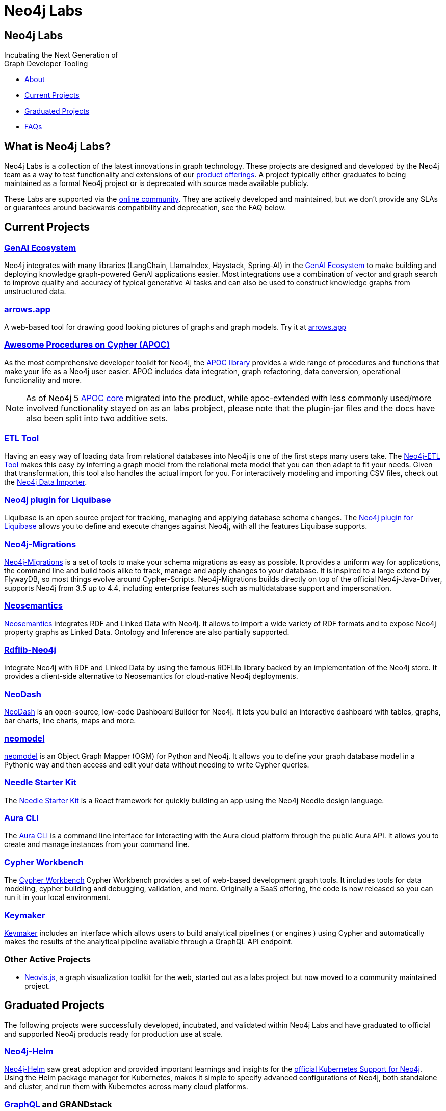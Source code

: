 = Neo4j Labs
:description: Incubating the next generation of graph developer tooling. GraphQL and GRANDstack, Algorithms, APOC, Kafka, ETL Tool, neovis.js, and more.
:page-layout: landing
:page-theme: labs
:page-toclevels: -1

[.hero]
== Neo4j Labs

Incubating the Next Generation of +
Graph Developer Tooling


[.buttons]
* <<What is Neo4j Labs?, About>>
* <<Current Projects>>
* <<Graduated Projects>>
* <<Frequently Asked Questions, FAQs>>



[.secondary.leading]
== What is Neo4j Labs?
Neo4j Labs is a collection of the latest innovations in graph technology.
These projects are designed and developed by the Neo4j team as a way to test functionality and extensions of our link:/product/?ref=labs[product offerings].
A project typically either graduates to being maintained as a formal Neo4j project or is deprecated with source made available publicly.

These Labs are supported via the link:https://community.neo4j.com/?_ga=2.65967848.79768660.1594637016-1548419832.1589810895[online community].
They are actively developed and maintained, but we don't provide any SLAs or guarantees around backwards compatibility and deprecation, see the FAQ below.


== Current Projects

[#goals.incremental]
=== xref:genai-ecosystem:index.adoc[GenAI Ecosystem]

Neo4j integrates with many libraries (LangChain, LlamaIndex, Haystack, Spring-AI) in the xref:genai-ecosystem:index.adoc[GenAI Ecosystem] to make building and deploying knowledge graph-powered GenAI applications easier.
Most integrations use a combination of vector and graph search to improve quality and accuracy of typical generative AI tasks and can also be used to construct knowledge graphs from unstructured data.


=== xref:arrows:index.adoc[arrows.app]

A web-based tool for drawing good looking pictures of graphs and graph models. Try it at link:https://arrows.app[arrows.app^]

=== xref:apoc:index.adoc[Awesome Procedures on Cypher (APOC)]

As the most comprehensive developer toolkit for Neo4j, the xref:apoc:index.adoc[APOC library] provides a wide range of procedures and functions that make your life as a Neo4j user easier.
APOC includes data integration, graph refactoring, data conversion, operational functionality and more.

NOTE: As of Neo4j 5 https://neo4j.com/docs/apoc[APOC core^] migrated into the product, while apoc-extended with less commonly used/more involved functionality stayed on as an labs probject, please note that the plugin-jar files and the docs have also been split into two additive sets.

=== xref:etl-tool:index.adoc[ETL Tool]

Having an easy way of loading data from relational databases into Neo4j is one of the first steps many users take.
The xref:etl-tool:index.adoc[Neo4j-ETL Tool] makes this easy by inferring a graph model from the relational meta model that you can then adapt to fit your needs.
Given that transformation, this tool also handles the actual import for you.
For interactively modeling and importing CSV files, check out the https://data-importer.neo4j.io[Neo4j Data Importer^].

=== xref:liquibase:index.adoc[Neo4j plugin for Liquibase]

Liquibase is an open source project for tracking, managing and applying database schema changes. The link:https://github.com/liquibase/liquibase-neo4j[Neo4j plugin for Liquibase] allows you to define and execute changes against Neo4j, with all the features Liquibase supports.

=== xref:neo4j-migrations:index.adoc[Neo4j-Migrations]

xref:neo4j-migrations:index.adoc[Neo4j-Migrations] is a set of tools to make your schema migrations as easy as possible. 
It provides a uniform way for applications, the command line and build tools alike to track, manage and apply changes to your database.
It is inspired to a large extend by FlywayDB, so most things evolve around Cypher-Scripts. 
Neo4j-Migrations builds directly on top of the official Neo4j-Java-Driver, supports Neo4j from 3.5 up to 4.4, including enterprise features such as multidatabase support and impersonation.

=== xref:neosemantics:index.adoc[Neosemantics]

xref:neosemantics:index.adoc[Neosemantics] integrates RDF and Linked Data with Neo4j.
It allows to import a wide variety of RDF formats and to expose Neo4j property graphs as Linked Data.
Ontology and Inference are also partially supported.

=== xref:rdflib-neo4j:index.adoc[Rdflib-Neo4j] 
Integrate Neo4j with RDF and Linked Data by using the famous RDFLib library backed by an implementation of the Neo4j store. It provides a client-side alternative to Neosemantics for cloud-native Neo4j deployments.

=== xref:neodash:index.adoc[NeoDash]

xref:neodash:index.adoc[NeoDash] is an open-source, low-code Dashboard Builder for Neo4j. It lets you build an interactive dashboard with tables, graphs, bar charts, line charts, maps and more.

=== xref:neomodel:index.adoc[neomodel]
xref:neomodel:index.adoc[neomodel] is an Object Graph Mapper (OGM) for Python and Neo4j. It allows you to define your graph database model in a Pythonic way and then access and edit your data without needing to write Cypher queries.

=== xref:neo4j-needle-starterkit:index.adoc[Needle Starter Kit]
The xref:neo4j-needle-starterkit:index.adoc[Needle Starter Kit] is a React framework for quickly building an app using the Neo4j Needle design language.

=== xref:aura-cli:index.adoc[Aura CLI]
The xref:aura-cli:index.adoc[Aura CLI] is a command line interface for interacting with the Aura cloud platform through the public Aura API. It allows you to create and manage instances from your command line.

=== xref:cypher-workbench:index.adoc[Cypher Workbench]
The xref:cypher-workbench:index.adoc[Cypher Workbench] Cypher Workbench provides a set of web-based development graph tools. It includes tools for data modeling, cypher building and debugging, validation, and more. Originally a SaaS offering, the code is now released so you can run it in your local environment.

=== xref:keymaker:index.adoc[Keymaker]
xref:keymaker:index.adoc[Keymaker] includes an interface which allows users to build analytical pipelines ( or engines ) using Cypher and automatically makes the results of the analytical pipeline available through a GraphQL API endpoint.

=== Other Active Projects

* link:https://github.com/neo4j-contrib/neovis.js/[Neovis.js^], a graph visualization toolkit for the web, started out as a labs project but now moved to a community maintained project.

== Graduated Projects

The following projects were successfully developed, incubated, and validated within Neo4j Labs and have graduated to official and supported Neo4j products ready for production use at scale.

=== link:/docs/operations-manual/current/kubernetes/[Neo4j-Helm^]

xref:neo4j-helm:index.adoc[Neo4j-Helm] saw great adoption and provided important learnings and insights for the link:/docs/operations-manual/current/kubernetes/[official Kubernetes Support for Neo4j^].  
Using the Helm package manager for Kubernetes, makes it simple to specify advanced configurations of Neo4j, both standalone and cluster, and run them with Kubernetes across many cloud platforms.

=== https://neo4j.com/product/graphql-library/[GraphQL^] and GRANDstack

GraphQL has become a comprehensive stack for API development and consolidation, with the baseline work as a database plugin, JavaScript and Java libraries for transpiling GraphQL to Cypher, the labs projects laid the foundation for the official https://neo4j.com/product/graphql-library/[Neo4j GraphQL library^]

The GRANDstack and Neo4j-GraphQL-js offerings combined the most common tools and frameworks: GraphQL, React, Apollo and Neo4j Database.
Give that there are many more front-end libraries and technology stacks available, the Neo4j GraphQL library focuses on the backend API and provides recipies for integrating with popular stacks.


=== link:/graph-data-science[Graph Data Science Library]

To enable large scale graph analytics and support machine learning pipelines we developed the Neo4j Graph Algorithms library, which covers many widely used algorithms. The library offers highly parallelized implementations that work well with large scale graphs.
It graduated and is now available as part of the Neo4j Graph Platform as link:/graph-data-science[Graph Data Science Library]. link:/developer/graph-data-science[Educational content] is available from Neo4j Labs.

=== xref:kafka:index.adoc[Neo4j Connector for Apache Kafka]

Streaming event data is an integral part of most modern data architectures.
With the xref:kafka:index.adoc[Neo4j Connector for Apache Kafka] you can integrate Neo4j both as a sink or source into your setup.
The integration is available as a Kafka Connect plugin and Neo4j Server extension. It is officially supported as an Ecosystem Connector.

=== link:/developer/spark[Neo4j Connector for Apache Spark]

Data processing in Apache Spark is commonplace and available on all cloud platforms.
With the link:/developer/spark[Neo4j Connector for Apache Spark] you can read from and write to Neo4j from your Spark Jobs.
Built on the new DataSource API it supports usage from Python, R and Scala. It is officially supported as an Ecosystem Connector.

=== link:/developer/docker[Neo4j Docker Container]

The link:https://hub.docker.com/_/neo4j[Neo4j Docker containers] started off as a Labs project to explore how well Neo4j would run in a containerized environment.
They quickly gained popularity and are heavily used by both Neo4j and customers, so we've graduated them to be officially part of the https://neo4j.com/docs/operations-manual/current/docker/[Neo4j release distribution].

// todo move to graduated, when NOM comes out
=== xref:halin:index.adoc[Halin Monitoring App]

The link:https://neo4j.com/labs/halin[Halin Monitoring App] allowed you to monitor your Neo4j deployment and identify bottlenecks or incorrect configurations, with insights into currently running queries and workloads.
The app also provided access to metrics and logs.
As of 2022, some of its functionality was integrated into https://neo4j.com/neo4j-ops-manager/[Neo4j Operations Manager^] and so Halin is no longer maintained.

[.secondary]
== Frequently Asked Questions

=== Are these safe to use in production?
Current Neo4j Labs projects are being actively worked on by our engineers, and may be rough around the edges, with changing APIs, as they push the edge of the envelope. Therefore, we cannot provide official commercial support for these projects or guarantee longevity. However, some Neo4j customers and users still love the functionality of these projects and choose to continue using them in production environments.

=== Can I get assistance?

Whilst Neo4j does NOT offer support for Labs projects, you can get assistance from the Neo4j Professional Services team, who are  contributors to many of the Labs projects. 
Whilst the PS team cannot provide product support with an SLA, they can help you with extending the code of Labs Projects, improve code stability/consistency and help with installation, configuration and scale out of Labs technology.

=== How do I contribute?
We welcome contributions for those labs which are open source projects. You'll find links to GitHub repositories - feel free to submit PRs. We've also created a discussion category for Labs on link:https://community.neo4j.com[community.neo4j.com^]

=== Which Neo4j Labs projects have been deprecated?
The MongoDB Doc Manager and Cassandra Connector have both been deprecated. The source is still available on GitHub, but we found most developers could accomplish similiar goals by using APOC, Kafka and other technologies.
